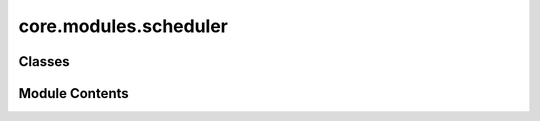 core.modules.scheduler
======================

.. py:module:: core.modules.scheduler


Classes
-------

.. autoapisummary::

   core.modules.scheduler.LRScheduler


Module Contents
---------------

.. py:class:: LRScheduler(optimizer, config)

   Learning rate scheduler class for torch.optim learning rate schedulers

   .. rubric:: Notes

   If no learning rate scheduler is specified in the config the default
   scheduler is warmup_lr_lambda (fairchem.core.common.utils) not no scheduler,
   this is for backward-compatibility reasons. To run without a lr scheduler
   specify scheduler: "Null" in the optim section of the config.

   :param optimizer: torch optim object
   :type optimizer: obj
   :param config: Optim dict from the input config
   :type config: dict


   .. py:attribute:: optimizer


   .. py:attribute:: config


   .. py:method:: step(metrics=None, epoch=None) -> None


   .. py:method:: filter_kwargs(config)


   .. py:method:: get_lr()



